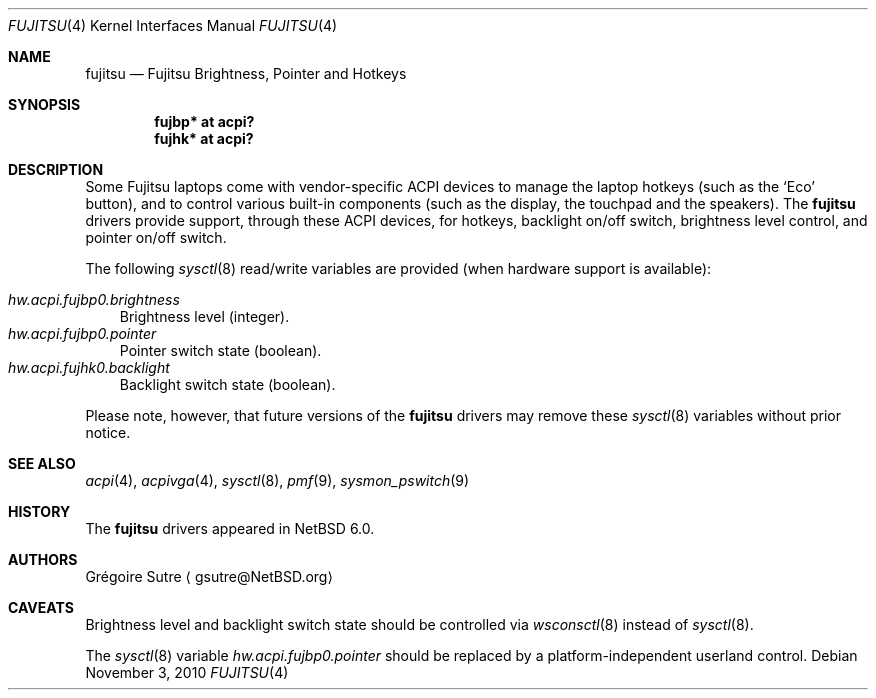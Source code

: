 .\" $NetBSD: fujitsu.4,v 1.1 2010/11/05 10:28:22 gsutre Exp $
.\"
.\" Copyright (c) 2010 The NetBSD Foundation, Inc.
.\" All rights reserved.
.\"
.\" Redistribution and use in source and binary forms, with or without
.\" modification, are permitted provided that the following conditions
.\" are met:
.\" 1. Redistributions of source code must retain the above copyright
.\"    notice, this list of conditions and the following disclaimer.
.\" 2. Redistributions in binary form must reproduce the above copyright
.\"    notice, this list of conditions and the following disclaimer in the
.\"    documentation and/or other materials provided with the distribution.
.\"
.\" THIS SOFTWARE IS PROVIDED BY THE NETBSD FOUNDATION, INC. AND CONTRIBUTORS
.\" ``AS IS'' AND ANY EXPRESS OR IMPLIED WARRANTIES, INCLUDING, BUT NOT LIMITED
.\" TO, THE IMPLIED WARRANTIES OF MERCHANTABILITY AND FITNESS FOR A PARTICULAR
.\" PURPOSE ARE DISCLAIMED.  IN NO EVENT SHALL THE FOUNDATION OR CONTRIBUTORS
.\" BE LIABLE FOR ANY DIRECT, INDIRECT, INCIDENTAL, SPECIAL, EXEMPLARY, OR
.\" CONSEQUENTIAL DAMAGES (INCLUDING, BUT NOT LIMITED TO, PROCUREMENT OF
.\" SUBSTITUTE GOODS OR SERVICES; LOSS OF USE, DATA, OR PROFITS; OR BUSINESS
.\" INTERRUPTION) HOWEVER CAUSED AND ON ANY THEORY OF LIABILITY, WHETHER IN
.\" CONTRACT, STRICT LIABILITY, OR TORT (INCLUDING NEGLIGENCE OR OTHERWISE)
.\" ARISING IN ANY WAY OUT OF THE USE OF THIS SOFTWARE, EVEN IF ADVISED OF THE
.\" POSSIBILITY OF SUCH DAMAGE.
.\"
.Dd November 3, 2010
.Dt FUJITSU 4
.Os
.Sh NAME
.Nm fujitsu
.Nd Fujitsu Brightness, Pointer and Hotkeys
.Sh SYNOPSIS
.Cd "fujbp* at acpi?"
.Cd "fujhk* at acpi?"
.Sh DESCRIPTION
Some Fujitsu laptops come with vendor-specific
.Tn ACPI
devices to manage the laptop hotkeys (such as the
.Sq Eco
button), and to control various built-in components (such as the display,
the touchpad and the speakers).
The
.Nm
drivers provide support, through these
.Tn ACPI
devices, for hotkeys, backlight on/off switch, brightness level control, and
pointer on/off switch.
.Pp
The following
.Xr sysctl 8
read/write variables are provided (when hardware support is available):
.Pp
.Bl -tag -width 28u -compact
.It Va hw.acpi.fujbp0.brightness
Brightness level (integer).
.It Va hw.acpi.fujbp0.pointer
Pointer switch state (boolean).
.It Va hw.acpi.fujhk0.backlight
Backlight switch state (boolean).
.El
.Pp
Please note, however, that future versions of the
.Nm
drivers may remove these
.Xr sysctl 8
variables without prior notice.
.Sh SEE ALSO
.Xr acpi 4 ,
.Xr acpivga 4 ,
.Xr sysctl 8 ,
.Xr pmf 9 ,
.Xr sysmon_pswitch 9
.Sh HISTORY
The
.Nm
drivers appeared in
.Nx 6.0 .
.Sh AUTHORS
.An Gr\('egoire Sutre
.Aq gsutre@NetBSD.org
.Sh CAVEATS
Brightness level and backlight switch state should be controlled via
.Xr wsconsctl 8
instead of
.Xr sysctl 8 .
.Pp
The
.Xr sysctl 8
variable
.Va hw.acpi.fujbp0.pointer
should be replaced by a platform-independent userland control.
